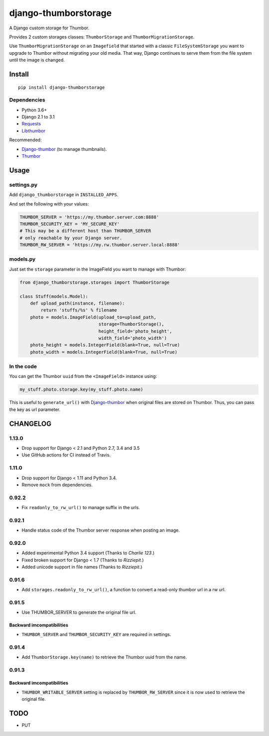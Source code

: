 =====================
django-thumborstorage
=====================

.. image:: https://coveralls.io/repos/github/Starou/django-thumborstorage/badge.svg?branch=master
  :target: https://coveralls.io/github/Starou/django-thumborstorage?branch=master

.. image:: https://img.shields.io/pypi/v/django-thumborstorage.svg
  :target: https://pypi.python.org/pypi/django-thumborstorage

A Django custom storage for Thumbor.

Provides 2 custom storages classes: ``ThumborStorage`` and ``ThumborMigrationStorage``.

Use ``ThumborMigrationStorage`` on an ``Imagefield`` that started with a classic
``FileSystemStorage`` you want to upgrade to Thumbor without migrating your old
media. That way, Django continues to serve them from the file system until the
image is changed.

Install
=======

::

    pip install django-thumborstorage

Dependencies
''''''''''''

* Python 3.6+
* Django 2.1 to 3.1
* Requests_
* Libthumbor_

Recommended:

* Django-thumbor_ (to manage thumbnails).
* Thumbor_

Usage
=====

settings.py
'''''''''''

Add ``django_thumborstorage`` in ``INSTALLED_APPS``.

And set the following with your values:

.. code-block:: python

    THUMBOR_SERVER = 'https://my.thumbor.server.com:8888'
    THUMBOR_SECURITY_KEY = 'MY_SECURE_KEY'
    # This may be a different host than THUMBOR_SERVER
    # only reachable by your Django server.
    THUMBOR_RW_SERVER = 'https://my.rw.thumbor.server.local:8888'

models.py
'''''''''

Just set the ``storage`` parameter in the ImageField you want to manage with Thumbor:

.. code-block:: python

    from django_thumborstorage.storages import ThumborStorage

    class Stuff(models.Model):
        def upload_path(instance, filename):
            return 'stuffs/%s' % filename
        photo = models.ImageField(upload_to=upload_path,
                                  storage=ThumborStorage(),
                                  height_field='photo_height',
                                  width_field='photo_width')
        photo_height = models.IntegerField(blank=True, null=True)
        photo_width = models.IntegerField(blank=True, null=True)

In the code
'''''''''''

You can get the Thumbor ``uuid`` from the ``<ImageField>`` instance using:

.. code-block:: python

    my_stuff.photo.storage.key(my_stuff.photo.name)

This is useful to ``generate_url()`` with Django-thumbor_ when original files are stored on Thumbor. Thus,
you can pass the key as url parameter.

CHANGELOG
=========

1.13.0
''''''

* Drop support for Django < 2.1 and Python 2.7, 3.4 and 3.5
* Use GitHub actions for CI instead of Travis.


1.11.0
''''''

* Drop support for Django < 1.11 and Python 3.4.
* Remove ``mock`` from dependencies.


0.92.2
''''''

* Fix ``readonly_to_rw_url()`` to manage suffix in the urls.

0.92.1
''''''

* Handle status code of the Thumbor server response when posting an image.

0.92.0
''''''

* Added experimental Python 3.4 support (Thanks to *Charlie 123*.)
* Fixed broken support for Django < 1.7 (Thanks to *Rizziepit*.)
* Added unicode support in file names (Thanks to *Rizziepit*.)

0.91.6
''''''

* Add ``storages.readonly_to_rw_url()``, a function to convert a read-only thumbor url in a rw url.

0.91.5
''''''

* Use THUMBOR_SERVER to generate the original file url.

Backward imcompatibilities
--------------------------

* ``THUMBOR_SERVER`` and ``THUMBOR_SECURITY_KEY`` are required in settings.

0.91.4
''''''

* Add ``ThumborStorage.key(name)`` to retrieve the Thumbor uuid from the name.

0.91.3
''''''

Backward imcompatibilities
--------------------------

* ``THUMBOR_WRITABLE_SERVER`` setting is replaced by ``THUMBOR_RW_SERVER`` since it is now used to retrieve the
  original file.

TODO
====

* PUT

.. _Requests: http://www.python-requests.org/en/latest/
.. _Thumbor: https://github.com/globocom/thumbor
.. _Libthumbor: https://github.com/heynemann/libthumbor
.. _Django-thumbor: https://django-thumbor.readthedocs.org/en/latest/
